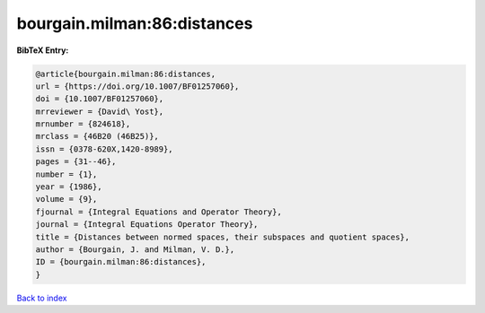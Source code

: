 bourgain.milman:86:distances
============================

.. :cite:t:`bourgain.milman:86:distances`

.. bibliography:: ../../All.bib

**BibTeX Entry:**

.. code-block:: bibtex

   @article{bourgain.milman:86:distances,
   url = {https://doi.org/10.1007/BF01257060},
   doi = {10.1007/BF01257060},
   mrreviewer = {David\ Yost},
   mrnumber = {824618},
   mrclass = {46B20 (46B25)},
   issn = {0378-620X,1420-8989},
   pages = {31--46},
   number = {1},
   year = {1986},
   volume = {9},
   fjournal = {Integral Equations and Operator Theory},
   journal = {Integral Equations Operator Theory},
   title = {Distances between normed spaces, their subspaces and quotient spaces},
   author = {Bourgain, J. and Milman, V. D.},
   ID = {bourgain.milman:86:distances},
   }

`Back to index <../index>`_

